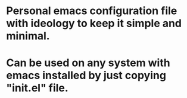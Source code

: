 * Personal emacs configuration file with ideology to keep it simple and minimal.
* Can be used on any system with emacs installed by just copying "init.el" file.
